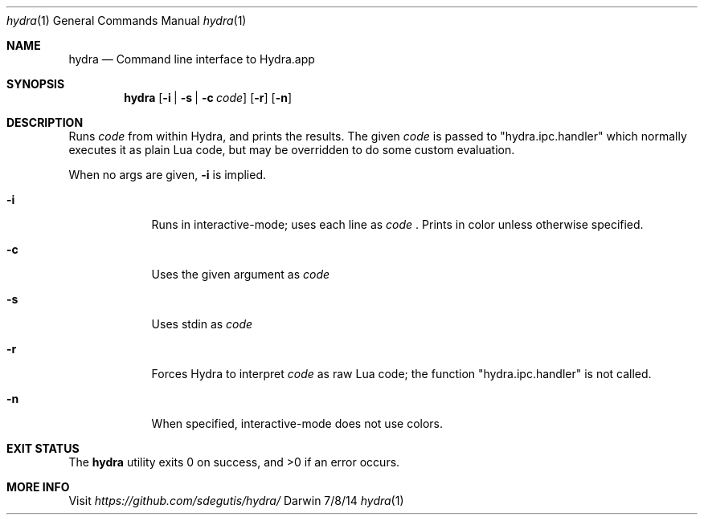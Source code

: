 .Dd 7/8/14
.Dt hydra 1
.Os Darwin
.Sh NAME
.Nm hydra
.Nd Command line interface to Hydra.app
.Sh SYNOPSIS
.Nm
.Op Fl i | Fl s | Fl c Ar code
.Op Fl r
.Op Fl n
.Sh DESCRIPTION
Runs
.Ar code
from within Hydra, and prints the results. The given
.Ar code
is passed to "hydra.ipc.handler" which normally executes it as plain Lua code, but may be overridden to do some custom evaluation.
.Pp
When no args are given,
.Fl i
is implied.
.Pp
.Bl -tag -width -indent
.It Fl i
Runs in interactive-mode; uses each line as
.Ar code
\&. Prints in color unless otherwise specified.
.It Fl c
Uses the given argument as
.Ar code
.It Fl s
Uses stdin as
.Ar code
.It Fl r
Forces Hydra to interpret
.Ar code
as raw Lua code; the function "hydra.ipc.handler" is not called.
.It Fl n
When specified, interactive-mode does not use colors.
.El
.Pp
.Sh EXIT STATUS
The
.Nm
utility exits 0 on success, and >0 if an error occurs.
.Pp
.Sh MORE INFO
Visit
.Pa https://github.com/sdegutis/hydra/
